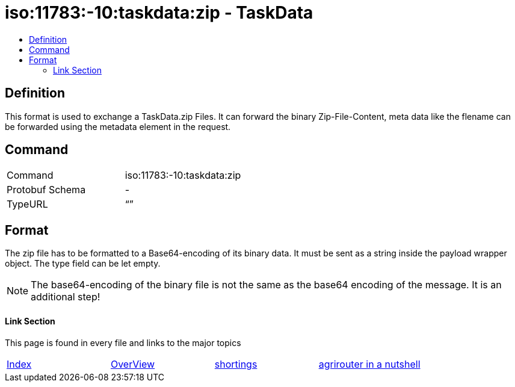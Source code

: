 = iso:11783:-10:taskdata:zip - TaskData
:imagesdir: ./../../assets/images/
:toc:
:toc-title:
:toclevels: 4

== Definition

This format is used to exchange a TaskData.zip Files. It can forward the binary Zip-File-Content, meta data like the flename can be forwarded using the metadata element in the request.

== Command

[cols=",",]
|===================================
|Command |iso:11783:-10:taskdata:zip
|Protobuf Schema |-
|TypeURL |“”
|===================================

== Format

The zip file has to be formatted to a Base64-encoding of its binary data. It must be sent as a string inside the payload wrapper object. The type field can be let empty.


[NOTE]
====
The base64-encoding of the binary file is not the same as the base64 encoding of the message. It is an additional step!
====

==== Link Section
This page is found in every file and links to the major topics
[width="100%"]
|====
|link:../../README.adoc[Index]|link:../general.adoc[OverView]|link:../shortings.adoc[shortings]|link:../terms.adoc[agrirouter in a nutshell]
|====
